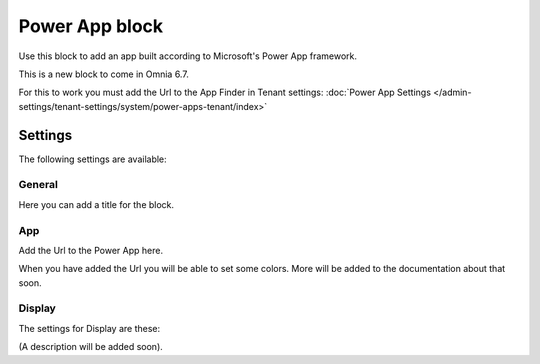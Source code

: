 Power App block
=====================

Use this block to add an app built according to Microsoft's Power App framework.

This is a new block to come in Omnia 6.7. 

For this to work you must add the Url to the App Finder in Tenant settings: :doc:`Power App Settings </admin-settings/tenant-settings/system/power-apps-tenant/index>`

Settings
****************
The following settings are available:

.. image:: power-app-settings.png

General
--------
Here you can add a title for the block.

.. image:: power-app-settings-general.png

App
-----
Add the Url to the Power App here.

.. image:: power-app-settings-app.png

When you have added the Url you will be able to set some colors. More will be added to the documentation about that soon.

Display
--------
The settings for Display are these:

.. image:: power-app-settings-display.png

(A description will be added soon).
